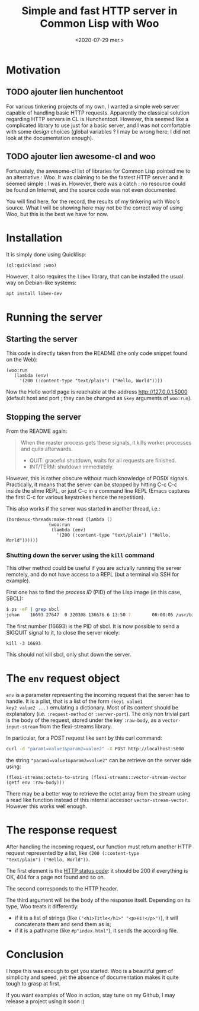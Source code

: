 #+TITLE: Simple and fast HTTP server in Common Lisp with Woo
#+DATE: <2020-07-29 mer.>
#+DESCRIPTION: 

* Motivation
** TODO ajouter lien hunchentoot
For various tinkering projects of my own, I wanted a simple web server
capable of handling basic HTTP requests. Apparently the classical
solution regarding HTTP servers in CL is Hunchentoot. However, this
seemed like a complicated library to use just for a basic server, and
I was not comfortable with some design choices (global variables ? I
may be wrong here, I did not look at the documentation enough).

** TODO ajouter lien awesome-cl and woo
Fortunately, the awesome-cl list of libraries for Common Lisp pointed
me to an alternative : Woo. It was claiming to be the fastest HTTP
server and it seemed simple : I was in. However, there was a catch :
no resource could be found on Internet, and the source code was not
even documented.

You will find here, for the record, the results of my tinkering with
Woo's source. What I will be showing here may not be the correct way
of using Woo, but this is the best we have for now.

* Installation
It is simply done using Quicklisp: 
#+begin_src common-lisp
  (ql:quickload :woo)
#+end_src

However, it also requires the =libev= library, that can be installed
the usual way on Debian-like systems:
#+begin_src bash
  apt install libev-dev
#+end_src

* Running the server
** Starting the server
This code is directly taken from the README (the only code snippet
found on the Web):
#+begin_src common-lisp
  (woo:run
     (lambda (env)
       '(200 (:content-type "text/plain") ("Hello, World"))))
#+end_src

Now the Hello world page is reachable at the address
[[http://127.0.0.1:5000]] (default host and port ; they can be changed as
=&key= arguments of =woo:run=).

** Stopping the server
From the README again: 
#+begin_quote
When the master process gets these signals, it kills worker processes and quits afterwards.
- QUIT: graceful shutdown, waits for all requests are finished.
- INT/TERM: shutdown immediately.
#+end_quote

However, this is rather obscure without much knowledge of POSIX
signals. Practically, it means that the server can be stopped by
hitting C-c C-c inside the slime REPL, or just C-c in a command line
REPL (Emacs captures the first C-c for various keystrokes hence the
repetition).

This also works if the server was started in another thread, i.e.: 
#+begin_src common-lisp
  (bordeaux-threads:make-thread (lambda ()
				  (woo:run
				   (lambda (env)
				     '(200 (:content-type "text/plain") ("Hello, World"))))))
#+end_src

*** Shutting down the server using the =kill= command
This other method could be useful if you are actually running the
server remotely, and do not have access to a REPL (but a terminal via
SSH for example).

First one has to find the /process ID/ (PID) of the Lisp image (in this case, SBCL):
#+begin_src bash
  $ ps -eF | grep sbcl
  johan    16693 27647  0 320308 136676 6 13:50 ?        00:00:05 /usr/bin/sbcl
#+end_src

The first number (16693) is the PID of sbcl. It is now possible to
send a SIGQUIT signal to it, to close the server nicely:
#+begin_src common-lisp
  kill -3 16693
#+end_src

This should not kill sbcl, only shut down the server. 

* The =env= request object
=env= is a parameter representing the incoming request that the server
has to handle. It is a plist, that is a list of the form =(key1 value1
key2 value2 ...)= emulating a dictionary. Most of its content should
be explanatory (i.e. =:request-method= or =:server-port=). The only
non trivial part is the body of the request, stored under the key
=:raw-body=, as a =vector-input-stream= from the flexi-streams
library.

In particular, for a POST request like sent by this curl command:
#+begin_src bash
  curl -d "param1=value1&param2=value2" -X POST http://localhost:5000
#+end_src
the string ="param1=value1&param2=value2"= can be retrieve on the server side using:
#+begin_src common-lisp
  (flexi-streams:octets-to-string (flexi-streams::vector-stream-vector (getf env :raw-body)))
#+end_src

There may be a better way to retrieve the octet array from the stream
using a read like function instead of this internal accessor
=vector-stream-vector=. However this works well enough.

* The response request
After handling the incoming request, our function must return another
HTTP request represented by a list, like =(200 (:content-type
"text/plain") ("Hello, World"))=.

The first element is the [[https://en.wikipedia.org/wiki/List_of_HTTP_status_codes][HTTP status code]]: it should be 200 if
everything is OK, 404 for a page not found and so on.

The second corresponds to the HTTP header. 

The third argument will be the body of the response itself. Depending
on its type, Woo treats it differently:
- if it is a list of strings (like =("<h1>Title</h1>" "<p>Hi!</p>")=),
  it will concatenate them and send them as is;
- if it is a pathname (like =#p"index.html"=), it sends the according
  file.

* Conclusion
I hope this was enough to get you started. Woo is a beautiful gem of
simplicity and speed, yet the absence of documentation makes it quite
tough to grasp at first.

If you want examples of Woo in action, stay tune on my Github, I may
release a project using it soon :)

